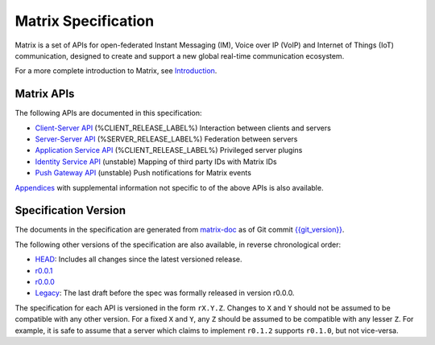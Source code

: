 Matrix Specification
====================

.. Note that this file is specifically unversioned because we don't want to
.. have to add Yet Another version number, and the commentary on what specs we
.. have should hopefully not get complex enough that we need to worry about
.. versioning it.

Matrix is a set of APIs for open-federated Instant Messaging (IM), Voice
over IP (VoIP) and Internet of Things (IoT) communication, designed to create
and support a new global real-time communication ecosystem.

For a more complete introduction to Matrix, see `Introduction <intro.html>`_.

Matrix APIs
-----------

The following APIs are documented in this specification:

- `Client-Server API <client_server.html>`_ (%CLIENT_RELEASE_LABEL%) Interaction between clients and servers
- `Server-Server API <server_server.html>`_ (%SERVER_RELEASE_LABEL%) Federation between servers
- `Application Service API <application_service.html>`_ (%CLIENT_RELEASE_LABEL%) Privileged server plugins
- `Identity Service API <identity_service.html>`_ (unstable) Mapping of third party IDs with Matrix IDs
- `Push Gateway API <push_gateway.html>`_ (unstable) Push notifications for Matrix events

`Appendices <appendices.html>`_ with supplemental information not specific to
of the above APIs is also available.

Specification Version
---------------------

The documents in the specification are generated from
`matrix-doc <https://github.com/matrix-org/matrix-doc>`_ as of Git commit
`{{git_version}} <https://github.com/matrix-org/matrix-doc/tree/{{git_rev}}>`_.

The following other versions of the specification are also available,
in reverse chronological order:

- `HEAD <https://matrix.org/speculator/spec/head/>`_: Includes all changes since the latest versioned release.
- `r0.0.1 <https://matrix.org/docs/spec/r0.0.1>`_
- `r0.0.0 <https://matrix.org/docs/spec/r0.0.0>`_
- `Legacy <https://matrix.org/docs/spec/legacy/>`_: The last draft before the spec was formally released in version r0.0.0.

The specification for each API is versioned in the form ``rX.Y.Z``. Changes to
``X`` and ``Y`` should not be assumed to be compatible with any other version.
For a fixed ``X`` and ``Y``, any ``Z`` should be assumed to be compatible with
any lesser ``Z``. For example, it is safe to assume that a server which claims
to implement ``r0.1.2`` supports ``r0.1.0``, but not vice-versa.
